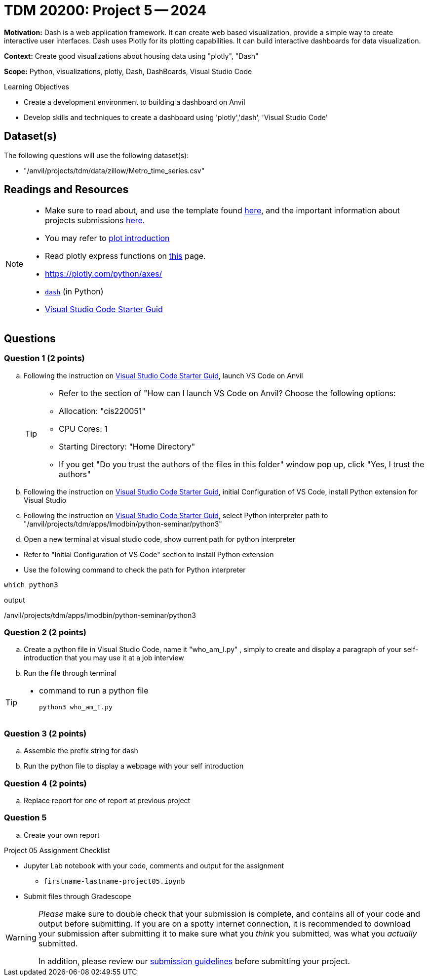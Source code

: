 = TDM 20200: Project 5 -- 2024

**Motivation:** Dash is a web application framework. It can create web based visualization, provide a simple way to create interactive user interfaces. Dash uses Plotly for its plotting capabilities. It can build interactive dashboards for data visualization. 

**Context:** Create good visualizations about housing data using "plotly", "Dash"

**Scope:** Python, visualizations, plotly, Dash, DashBoards, Visual Studio Code

.Learning Objectives
****
- Create a development environment to building a dashboard on Anvil 
- Develop skills and techniques to create a dashboard using 'plotly','dash', 'Visual Studio Code'
****

== Dataset(s)

The following questions will use the following dataset(s):

- "/anvil/projects/tdm/data/zillow/Metro_time_series.csv"


== Readings and Resources

[NOTE]
====
- Make sure to read about, and use the template found xref:templates.adoc[here], and the important information about projects submissions xref:submissions.adoc[here].
- You may refer to https://plot.ly/python[plot introduction]
- Read plotly express functions on https://plotly.com/python/plotly-express/[this] page. 
- https://plotly.com/python/axes/
- https://dash.plotly.com/introduction[`dash`] (in Python)
- https://the-examples-book.com/starter-guides/tools-and-standards/vscode[Visual Studio Code Starter Guid]
====

== Questions

=== Question 1 (2 points)
[loweralpha]
.. Following the instruction on https://the-examples-book.com/starter-guides/tools-and-standards/vscode[Visual Studio Code Starter Guid], launch VS Code on Anvil
+
[TIP]
====
- Refer to the section of "How can I launch VS Code on Anvil? Choose the following options:

    - Allocation: "cis220051"
    - CPU Cores: 1
    - Starting Directory: "Home Directory"

- If you get "Do you trust the authors of the files in this folder" window pop up, click "Yes, I trust the authors"

====

..  Following the instruction on https://the-examples-book.com/starter-guides/tools-and-standards/vscode[Visual Studio Code Starter Guid], initial Configuration of VS Code, install Python extension for Visual Studio 

.. Following the instruction on https://the-examples-book.com/starter-guides/tools-and-standards/vscode[Visual Studio Code Starter Guid], select Python interpreter path to "/anvil/projects/tdm/apps/lmodbin/python-seminar/python3"
.. Open a new terminal at visual studio code, show current path for python interpreter 
[TIP]
====
- Refer to "Initial Configuration of VS Code" section to install Python extension
- Use the following command to check the path for Python interpreter
[source,python]
----
which python3
----
.output
/anvil/projects/tdm/apps/lmodbin/python-seminar/python3
====

=== Question 2 (2 points)

.. Create a python file in Visual Studio Code, name it "who_am_I.py" , simply to create and display a paragraph of your self-introduction that you may use it at a job interview 
.. Run the file through terminal

[TIP]
====
- command to run a python file 
[source,python]
python3 who_am_I.py
====

=== Question 3 (2 points)

.. Assemble the prefix string for dash
.. Run the python file to display a webpage with your self introduction

=== Question 4 (2 points)

.. Replace report for one of report at previous project

=== Question 5

.. Create your own report

Project 05 Assignment Checklist
====
* Jupyter Lab notebook with your code, comments and output for the assignment
    ** `firstname-lastname-project05.ipynb` 
* Submit files through Gradescope
====
[WARNING]
====
_Please_ make sure to double check that your submission is complete, and contains all of your code and output before submitting. If you are on a spotty internet connection, it is recommended to download your submission after submitting it to make sure what you _think_ you submitted, was what you _actually_ submitted.

In addition, please review our xref:projects:current-projects:submissions.adoc[submission guidelines] before submitting your project.
====